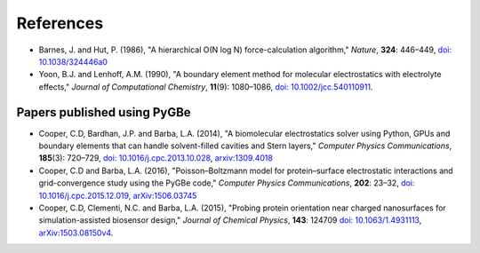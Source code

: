 References
----------

-  Barnes, J. and Hut, P. (1986), "A hierarchical O(N log N)
   force-calculation algorithm," *Nature*, **324**: 446–449, `doi:
   10.1038/324446a0 <http://dx.doi.org/10.1038/324446a0>`__
-  Yoon, B.J. and Lenhoff, A.M. (1990), "A boundary element method for
   molecular electrostatics with electrolyte effects," *Journal of
   Computational Chemistry*, **11**\ (9): 1080–1086, `doi:
   10.1002/jcc.540110911 <http://dx.doi.org/10.1002/jcc.540110911>`__.

Papers published using PyGBe
~~~~~~~~~~~~~~~~~~~~~~~~~~~~

-  Cooper, C.D, Bardhan, J.P. and Barba, L.A. (2014), "A biomolecular
   electrostatics solver using Python, GPUs and boundary elements that
   can handle solvent-filled cavities and Stern layers," *Computer
   Physics Communications*, **185**\ (3): 720–729, `doi:
   10.1016/j.cpc.2013.10.028 <http://dx.doi.org/10.1016/j.cpc.2013.10.028>`__,
   `arxiv:1309.4018 <http://arxiv.org/abs/1309.4018>`__
-  Cooper, C.D and Barba, L.A. (2016), "Poisson–Boltzmann model for
   protein–surface electrostatic interactions and grid-convergence study
   using the PyGBe code," *Computer Physics Communications*, **202**:
   23–32, `doi:
   10.1016/j.cpc.2015.12.019 <http://dx.doi.org/10.1016/j.cpc.2015.12.019>`__,
   `arXiv:1506.03745 <http://arxiv.org/abs/1506.03745>`__
-  Cooper, C.D, Clementi, N.C. and Barba, L.A. (2015), "Probing protein
   orientation near charged nanosurfaces for simulation-assisted
   biosensor design," *Journal of Chemical Physics*, **143**: 124709
   `doi: 10.1063/1.4931113 <http://dx.doi.org/10.1063/1.4931113>`__,
   `arXiv:1503.08150v4 <http://arxiv.org/abs/1506.03745>`__.
